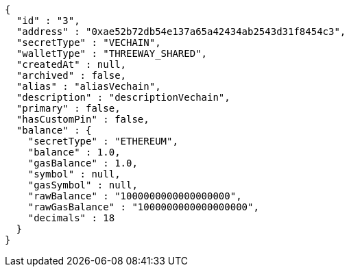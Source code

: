 [source,options="nowrap"]
----
{
  "id" : "3",
  "address" : "0xae52b72db54e137a65a42434ab2543d31f8454c3",
  "secretType" : "VECHAIN",
  "walletType" : "THREEWAY_SHARED",
  "createdAt" : null,
  "archived" : false,
  "alias" : "aliasVechain",
  "description" : "descriptionVechain",
  "primary" : false,
  "hasCustomPin" : false,
  "balance" : {
    "secretType" : "ETHEREUM",
    "balance" : 1.0,
    "gasBalance" : 1.0,
    "symbol" : null,
    "gasSymbol" : null,
    "rawBalance" : "1000000000000000000",
    "rawGasBalance" : "1000000000000000000",
    "decimals" : 18
  }
}
----
